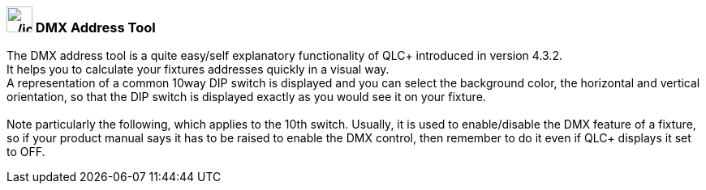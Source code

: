 === image:../icons/diptool.png[../icons/diptool,width=32] DMX Address Tool

The DMX address tool is a quite easy/self explanatory functionality of
QLC+ introduced in version 4.3.2. +
It helps you to calculate your fixtures addresses quickly in a visual
way. +
A representation of a common 10way DIP switch is displayed and you can
select the background color, the horizontal and vertical orientation, so
that the DIP switch is displayed exactly as you would see it on your
fixture. +
 +
Note particularly the following, which applies to the 10th switch.
Usually, it is used to enable/disable the DMX feature of a fixture, so
if your product manual says it has to be raised to enable the DMX
control, then remember to do it even if QLC+ displays it set to OFF.

